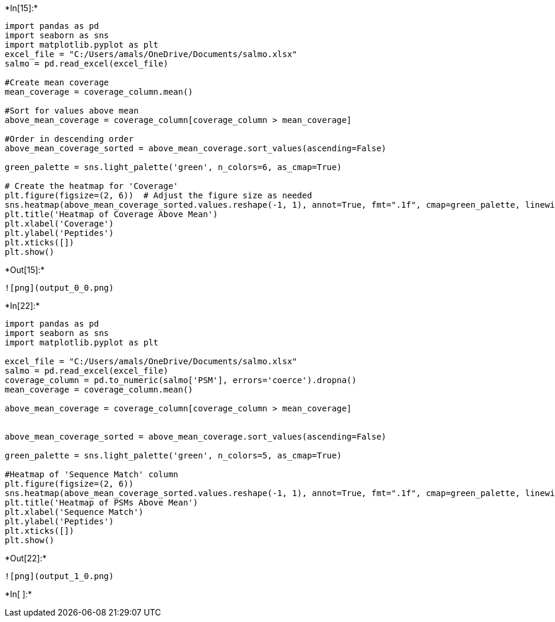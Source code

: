 +*In[15]:*+
[source, ipython3]
----
import pandas as pd
import seaborn as sns
import matplotlib.pyplot as plt
excel_file = "C:/Users/amals/OneDrive/Documents/salmo.xlsx"
salmo = pd.read_excel(excel_file)

#Create mean coverage
mean_coverage = coverage_column.mean()

#Sort for values above mean
above_mean_coverage = coverage_column[coverage_column > mean_coverage]

#Order in descending order
above_mean_coverage_sorted = above_mean_coverage.sort_values(ascending=False)

green_palette = sns.light_palette('green', n_colors=6, as_cmap=True)

# Create the heatmap for 'Coverage'
plt.figure(figsize=(2, 6))  # Adjust the figure size as needed
sns.heatmap(above_mean_coverage_sorted.values.reshape(-1, 1), annot=True, fmt=".1f", cmap=green_palette, linewidths=.5, cbar=False, yticklabels=False)
plt.title('Heatmap of Coverage Above Mean')
plt.xlabel('Coverage')
plt.ylabel('Peptides')
plt.xticks([])
plt.show()


----


+*Out[15]:*+
----
![png](output_0_0.png)
----


+*In[22]:*+
[source, ipython3]
----
import pandas as pd
import seaborn as sns
import matplotlib.pyplot as plt

excel_file = "C:/Users/amals/OneDrive/Documents/salmo.xlsx"
salmo = pd.read_excel(excel_file)
coverage_column = pd.to_numeric(salmo['PSM'], errors='coerce').dropna()
mean_coverage = coverage_column.mean()

above_mean_coverage = coverage_column[coverage_column > mean_coverage]


above_mean_coverage_sorted = above_mean_coverage.sort_values(ascending=False)

green_palette = sns.light_palette('green', n_colors=5, as_cmap=True)

#Heatmap of 'Sequence Match' column
plt.figure(figsize=(2, 6))  
sns.heatmap(above_mean_coverage_sorted.values.reshape(-1, 1), annot=True, fmt=".1f", cmap=green_palette, linewidths=.5, cbar=False, yticklabels=False)
plt.title('Heatmap of PSMs Above Mean')
plt.xlabel('Sequence Match')
plt.ylabel('Peptides')
plt.xticks([])
plt.show()
----


+*Out[22]:*+
----
![png](output_1_0.png)
----


+*In[ ]:*+
[source, ipython3]
----

----
